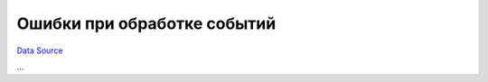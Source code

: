 Ошибки при обработке событий
~~~~~~~~~~~~~~~~~~~~~~~~~~~~
`Data Source`_

...

.. _Data Source: http://guide.in-portal.org/rus/index.php/K4:%D0%9E%D1%88%D0%B8%D0%B1%D0%BA%D0%B8_%D0%BF%D1%80%D0%B8_%D0%BE%D0%B1%D1%80%D0%B0%D0%B1%D0%BE%D1%82%D0%BA%D0%B5_%D1%81%D0%BE%D0%B1%D1%8B%D1%82%D0%B8%D0%B9
